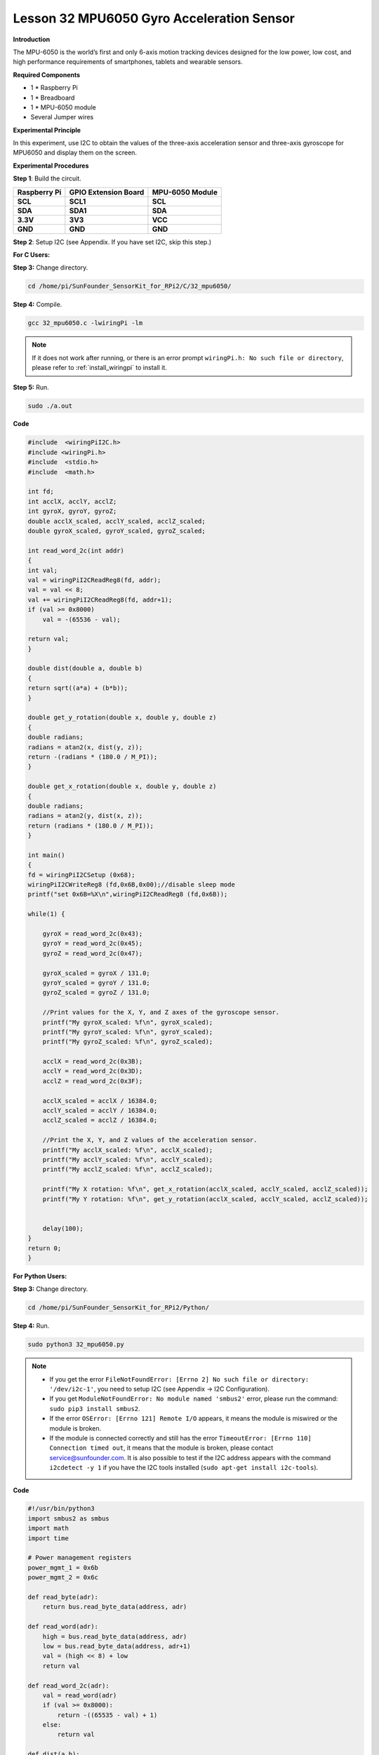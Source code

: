 Lesson 32 MPU6050 Gyro Acceleration Sensor
==========================================

**Introduction**

The MPU-6050 is the world’s first and only 6-axis motion tracking
devices designed for the low power, low cost, and high performance
requirements of smartphones, tablets and wearable sensors.

.. image:: media/image235.png
   :width: 1.79861in
   :height: 1.87014in

**Required Components**

- 1 \* Raspberry Pi

- 1 \* Breadboard

- 1 \* MPU-6050 module

- Several Jumper wires

**Experimental Principle**

In this experiment, use I2C to obtain the values of the three-axis
acceleration sensor and three-axis gyroscope for MPU6050 and display
them on the screen.

**Experimental Procedures**

**Step 1**: Build the circuit.

+-----------------------+---------------------+------------------------+
| **Raspberry Pi**      | **GPIO Extension    | **MPU-6050 Module**    |
|                       | Board**             |                        |
+-----------------------+---------------------+------------------------+
| **SCL**               | **SCL1**            | **SCL**                |
+-----------------------+---------------------+------------------------+
| **SDA**               | **SDA1**            | **SDA**                |
+-----------------------+---------------------+------------------------+
| **3.3V**              | **3V3**             | **VCC**                |
+-----------------------+---------------------+------------------------+
| **GND**               | **GND**             | **GND**                |
+-----------------------+---------------------+------------------------+

.. image:: media/image236.png
   :alt: C:\Users\Daisy\Desktop\Fritzing(英语)\32_MPU6050_bb.png32_MPU6050_bb
   :width: 6.56667in
   :height: 5.26806in

**Step 2**: Setup I2C (see Appendix. If you have set I2C, skip this
step.)

**For C Users:**

**Step 3:** Change directory.

.. raw:: html

    <run></run>

.. code-block::

    cd /home/pi/SunFounder_SensorKit_for_RPi2/C/32_mpu6050/

**Step 4:** Compile.

.. raw:: html

    <run></run>

.. code-block::

    gcc 32_mpu6050.c -lwiringPi -lm

.. note::

    If it does not work after running, or there is an error prompt ``wiringPi.h: No such file or directory``, please refer to :ref:`install_wiringpi` to install it.

**Step 5:** Run.

.. raw:: html

    <run></run>

.. code-block::

    sudo ./a.out

**Code**

.. code-block:: c

    #include  <wiringPiI2C.h>
    #include <wiringPi.h>
    #include  <stdio.h>
    #include  <math.h>

    int fd;
    int acclX, acclY, acclZ;
    int gyroX, gyroY, gyroZ;
    double acclX_scaled, acclY_scaled, acclZ_scaled;
    double gyroX_scaled, gyroY_scaled, gyroZ_scaled;

    int read_word_2c(int addr)
    {
    int val;
    val = wiringPiI2CReadReg8(fd, addr);
    val = val << 8;
    val += wiringPiI2CReadReg8(fd, addr+1);
    if (val >= 0x8000)
        val = -(65536 - val);

    return val;
    }

    double dist(double a, double b)
    {
    return sqrt((a*a) + (b*b));
    }

    double get_y_rotation(double x, double y, double z)
    {
    double radians;
    radians = atan2(x, dist(y, z));
    return -(radians * (180.0 / M_PI));
    }

    double get_x_rotation(double x, double y, double z)
    {
    double radians;
    radians = atan2(y, dist(x, z));
    return (radians * (180.0 / M_PI));
    }

    int main()
    {
    fd = wiringPiI2CSetup (0x68);
    wiringPiI2CWriteReg8 (fd,0x6B,0x00);//disable sleep mode 
    printf("set 0x6B=%X\n",wiringPiI2CReadReg8 (fd,0x6B));
    
    while(1) {

        gyroX = read_word_2c(0x43);
        gyroY = read_word_2c(0x45);
        gyroZ = read_word_2c(0x47);

        gyroX_scaled = gyroX / 131.0;
        gyroY_scaled = gyroY / 131.0;
        gyroZ_scaled = gyroZ / 131.0;
        
        //Print values for the X, Y, and Z axes of the gyroscope sensor.
        printf("My gyroX_scaled: %f\n", gyroX_scaled);
        printf("My gyroY_scaled: %f\n", gyroY_scaled);
        printf("My gyroZ_scaled: %f\n", gyroZ_scaled);

        acclX = read_word_2c(0x3B);
        acclY = read_word_2c(0x3D);
        acclZ = read_word_2c(0x3F);

        acclX_scaled = acclX / 16384.0;
        acclY_scaled = acclY / 16384.0;
        acclZ_scaled = acclZ / 16384.0;
        
        //Print the X, Y, and Z values of the acceleration sensor.
        printf("My acclX_scaled: %f\n", acclX_scaled);
        printf("My acclY_scaled: %f\n", acclY_scaled);
        printf("My acclZ_scaled: %f\n", acclZ_scaled);

        printf("My X rotation: %f\n", get_x_rotation(acclX_scaled, acclY_scaled, acclZ_scaled));
        printf("My Y rotation: %f\n", get_y_rotation(acclX_scaled, acclY_scaled, acclZ_scaled));

        
        delay(100);
    }
    return 0;
    }

**For Python Users:**

**Step 3:** Change directory.

.. raw:: html

    <run></run>

.. code-block::

    cd /home/pi/SunFounder_SensorKit_for_RPi2/Python/

**Step 4:** Run.

.. raw:: html

    <run></run>

.. code-block::

    sudo python3 32_mpu6050.py

.. note::

    * If you get the error ``FileNotFoundError: [Errno 2] No such file or directory: '/dev/i2c-1'``, you need to setup I2C (see Appendix -> I2C Configuration).
    * If you get ``ModuleNotFoundError: No module named 'smbus2'`` error, please run the command: ``sudo pip3 install smbus2``.
    * If the error ``OSError: [Errno 121] Remote I/O`` appears, it means the module is miswired or the module is broken.
    * If the module is connected correctly and still has the error ``TimeoutError: [Errno 110] Connection timed out``, it means that the module is broken, please contact service@sunfounder.com. It is also possible to test if the I2C address appears with the command ``i2cdetect -y 1`` if you have the I2C tools installed (``sudo apt-get install i2c-tools``).


**Code**

.. raw:: html

    <run></run>

.. code-block:: python

    #!/usr/bin/python3
    import smbus2 as smbus
    import math
    import time

    # Power management registers
    power_mgmt_1 = 0x6b
    power_mgmt_2 = 0x6c

    def read_byte(adr):
        return bus.read_byte_data(address, adr)

    def read_word(adr):
        high = bus.read_byte_data(address, adr)
        low = bus.read_byte_data(address, adr+1)
        val = (high << 8) + low
        return val

    def read_word_2c(adr):
        val = read_word(adr)
        if (val >= 0x8000):
            return -((65535 - val) + 1)
        else:
            return val

    def dist(a,b):
        return math.sqrt((a*a)+(b*b))

    def get_y_rotation(x,y,z):
        radians = math.atan2(x, dist(y,z))
        return -math.degrees(radians)

    def get_x_rotation(x,y,z):
        radians = math.atan2(y, dist(x,z))
        return math.degrees(radians)


    bus = smbus.SMBus(1) # or bus = smbus.SMBus(1) for Revision 2 boards
    address = 0x68       # This is the address value read via the i2cdetect command

    # Now wake the 6050 up as it starts in sleep mode
    bus.write_byte_data(address, power_mgmt_1, 0)

    while True:
        time.sleep(0.1)
        gyro_xout = read_word_2c(0x43)
        gyro_yout = read_word_2c(0x45)
        gyro_zout = read_word_2c(0x47)

        print ("gyro_xout : ", gyro_xout, " scaled: ", (gyro_xout / 131))
        print ("gyro_yout : ", gyro_yout, " scaled: ", (gyro_yout / 131))
        print ("gyro_zout : ", gyro_zout, " scaled: ", (gyro_zout / 131))

        accel_xout = read_word_2c(0x3b)
        accel_yout = read_word_2c(0x3d)
        accel_zout = read_word_2c(0x3f)

        accel_xout_scaled = accel_xout / 16384.0
        accel_yout_scaled = accel_yout / 16384.0
        accel_zout_scaled = accel_zout / 16384.0

        print ("accel_xout: ", accel_xout, " scaled: ", accel_xout_scaled)
        print ("accel_yout: ", accel_yout, " scaled: ", accel_yout_scaled)
        print ("accel_zout: ", accel_zout, " scaled: ", accel_zout_scaled)

        print ("x rotation: " , get_x_rotation(accel_xout_scaled, accel_yout_scaled, accel_zout_scaled))
        print ("y rotation: " , get_y_rotation(accel_xout_scaled, accel_yout_scaled, accel_zout_scaled))

        time.sleep(0.5)

Now you can see the values of the acceleration sensor, gyroscope, and
XY-axis rotation read by MPU6050 printed on the screen constantly.

.. image:: media/image237.jpeg